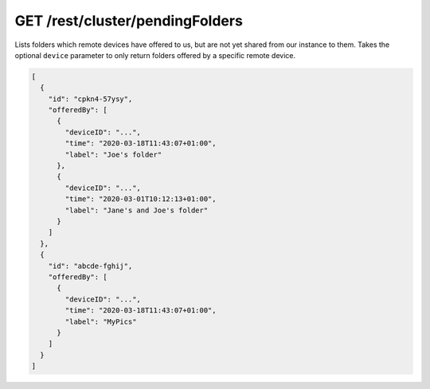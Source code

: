 GET /rest/cluster/pendingFolders
================================

.. versionadded:: 1.FIXME

Lists folders which remote devices have offered to us, but are not yet
shared from our instance to them.  Takes the optional ``device``
parameter to only return folders offered by a specific remote device.

.. code-block:: json

    [
      {
	"id": "cpkn4-57ysy",
	"offeredBy": [
	  {
	    "deviceID": "...",
	    "time": "2020-03-18T11:43:07+01:00",
	    "label": "Joe's folder"
	  },
	  {
	    "deviceID": "...",
	    "time": "2020-03-01T10:12:13+01:00",
	    "label": "Jane's and Joe's folder"
	  }
	]
      },
      {
	"id": "abcde-fghij",
	"offeredBy": [
	  {
	    "deviceID": "...",
	    "time": "2020-03-18T11:43:07+01:00",
	    "label": "MyPics"
	  }
	]
      }
    ]
